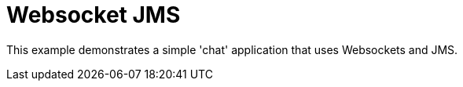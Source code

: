 :index-group: Websockets with JMS
:jbake-type: page
:jbake-status: status=published

= Websocket JMS

This example demonstrates a simple 'chat' application that uses Websockets and JMS.

